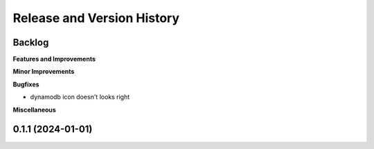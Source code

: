 .. _release_history:

Release and Version History
==============================================================================


Backlog
~~~~~~~~~~~~~~~~~~~~~~~~~~~~~~~~~~~~~~~~~~~~~~~~~~~~~~~~~~~~~~~~~~~~~~~~~~~~~~
**Features and Improvements**

**Minor Improvements**

**Bugfixes**

- dynamodb icon doesn't looks right

**Miscellaneous**


0.1.1 (2024-01-01)
~~~~~~~~~~~~~~~~~~~~~~~~~~~~~~~~~~~~~~~~~~~~~~~~~~~~~~~~~~~~~~~~~~~~~~~~~~~~~~
